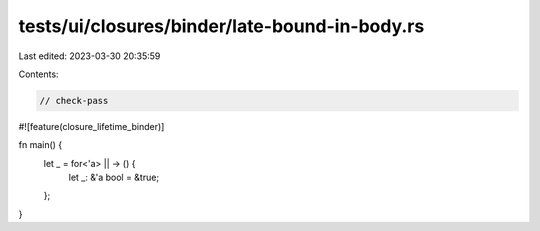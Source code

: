 tests/ui/closures/binder/late-bound-in-body.rs
==============================================

Last edited: 2023-03-30 20:35:59

Contents:

.. code-block:: rs

    // check-pass

#![feature(closure_lifetime_binder)]

fn main() {
    let _ = for<'a> || -> () {
        let _: &'a bool = &true;
    };
}


